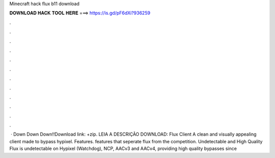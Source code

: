 Minecraft hack flux b11 download

𝐃𝐎𝐖𝐍𝐋𝐎𝐀𝐃 𝐇𝐀𝐂𝐊 𝐓𝐎𝐎𝐋 𝐇𝐄𝐑𝐄 ===> https://is.gd/pF6dXi?936259

.

.

.

.

.

.

.

.

.

.

.

.

 · Down Down Down!!Download link: +zip. LEIA A DESCRIÇÃO DOWNLOAD:  Flux Client A clean and visually appealing client made to bypass hypixel. Features. features that seperate flux from the competition. Undetectable and High Quality Flux is undetectable on Hypixel (Watchdog), NCP, AACv3 and AACv4, providing high quality bypasses since 